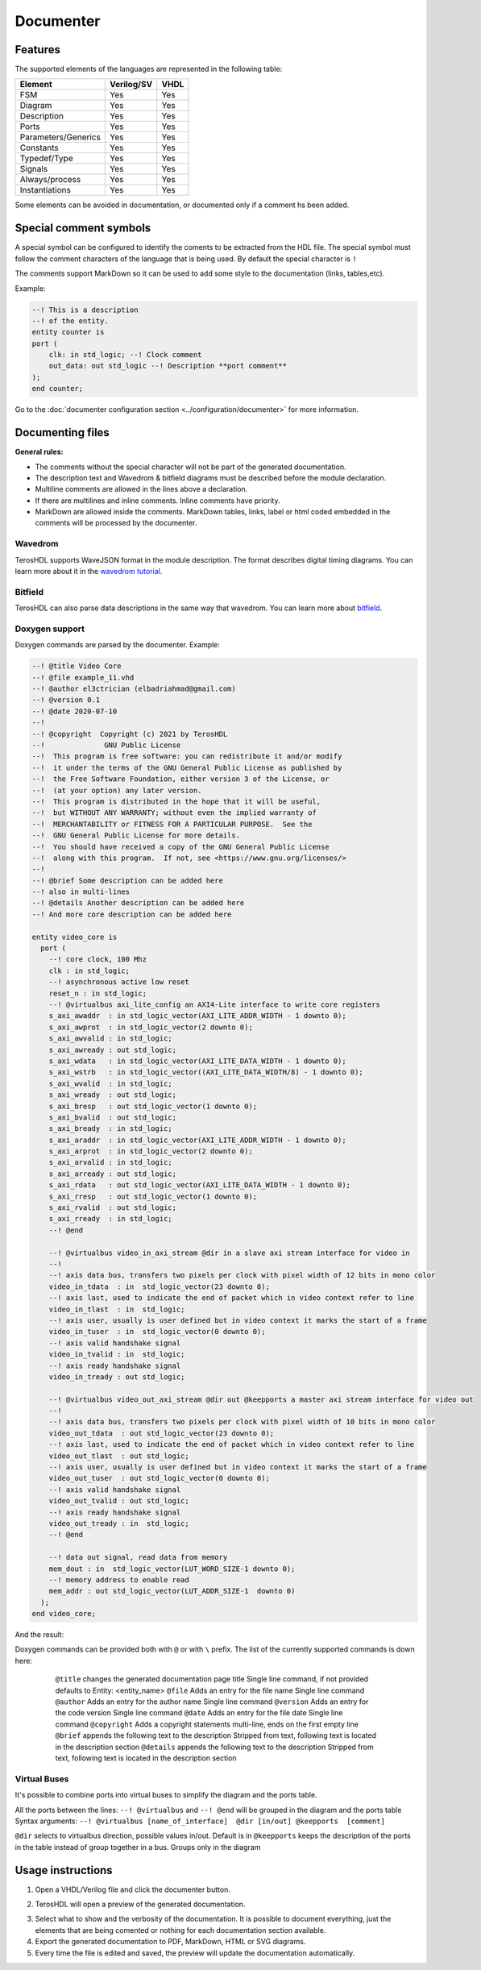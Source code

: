.. _documenter:

Documenter
==========

Features
--------

The supported elements of the languages are represented in the following table:

=====================    ================= =============
 Element                  Verilog/SV         VHDL 
=====================    ================= ============= 
  FSM                     Yes               Yes      
  Diagram                 Yes               Yes  
  Description             Yes               Yes
  Ports                   Yes               Yes
  Parameters/Generics     Yes               Yes  
  Constants               Yes               Yes
  Typedef/Type            Yes               Yes
  Signals                 Yes               Yes
  Always/process          Yes               Yes
  Instantiations          Yes               Yes
=====================    ================= =============

Some elements can be avoided in documentation, or documented only if a comment hs been added.


Special comment symbols
-----------------------

A special symbol can be configured to identify the coments to be extracted 
from the HDL file. The special symbol must follow the comment characters of
the language that is being used. By default the special character is ``!``

The comments support MarkDown so it can be used to add some style
to the documentation (links, tables,etc).

Example:

.. code-block:: vhdl

    --! This is a description
    --! of the entity.
    entity counter is
    port (
        clk: in std_logic; --! Clock comment
        out_data: out std_logic --! Description **port comment**
    );
    end counter;

Go to the :doc:`documenter configuration section <../configuration/documenter>` for more information.

Documenting files
-----------------

**General rules:**

- The comments without the special character will not be part of the generated documentation.
- The description text and Wavedrom & bitfield diagrams must be described before the module declaration.
- Multiline comments are allowed in the lines above a declaration.
- If there are multilines and inline comments. Inline comments have priority.
- MarkDown are allowed inside the comments. MarkDown tables, links, label or html coded embedded in the comments will be processed by the documenter.

.. image:: images/documenting_files.png

Wavedrom
~~~~~~~~

TerosHDL supports WaveJSON format in the module description.
The format describes digital timing diagrams.
You can learn more about it in the `wavedrom tutorial`_. 

.. image:: images/wavedrom_example.png

Bitfield
~~~~~~~~

TerosHDL can also parse data descriptions in the same way that wavedrom.
You can learn more about `bitfield`_.

.. image:: images/bitfield_example.png

Doxygen support
~~~~~~~~~~~~~~~

Doxygen commands are parsed by the documenter.
Example:

.. code-block:: vhdl

  --! @title Video Core
  --! @file example_11.vhd
  --! @author el3ctrician (elbadriahmad@gmail.com)
  --! @version 0.1
  --! @date 2020-07-10
  --! 
  --! @copyright  Copyright (c) 2021 by TerosHDL
  --!              GNU Public License
  --!  This program is free software: you can redistribute it and/or modify
  --!  it under the terms of the GNU General Public License as published by
  --!  the Free Software Foundation, either version 3 of the License, or
  --!  (at your option) any later version.
  --!  This program is distributed in the hope that it will be useful,
  --!  but WITHOUT ANY WARRANTY; without even the implied warranty of
  --!  MERCHANTABILITY or FITNESS FOR A PARTICULAR PURPOSE.  See the
  --!  GNU General Public License for more details.
  --!  You should have received a copy of the GNU General Public License
  --!  along with this program.  If not, see <https://www.gnu.org/licenses/>
  --!
  --! @brief Some description can be added here
  --! also in multi-lines
  --! @details Another description can be added here
  --! And more core description can be added here

  entity video_core is
    port (
      --! core clock, 100 Mhz
      clk : in std_logic;
      --! asynchronous active low reset
      reset_n : in std_logic;
      --! @virtualbus axi_lite_config an AXI4-Lite interface to write core registers
      s_axi_awaddr  : in std_logic_vector(AXI_LITE_ADDR_WIDTH - 1 downto 0);
      s_axi_awprot  : in std_logic_vector(2 downto 0);
      s_axi_awvalid : in std_logic;
      s_axi_awready : out std_logic;
      s_axi_wdata   : in std_logic_vector(AXI_LITE_DATA_WIDTH - 1 downto 0);
      s_axi_wstrb   : in std_logic_vector((AXI_LITE_DATA_WIDTH/8) - 1 downto 0);
      s_axi_wvalid  : in std_logic;
      s_axi_wready  : out std_logic;
      s_axi_bresp   : out std_logic_vector(1 downto 0);
      s_axi_bvalid  : out std_logic;
      s_axi_bready  : in std_logic;
      s_axi_araddr  : in std_logic_vector(AXI_LITE_ADDR_WIDTH - 1 downto 0);
      s_axi_arprot  : in std_logic_vector(2 downto 0);
      s_axi_arvalid : in std_logic;
      s_axi_arready : out std_logic;
      s_axi_rdata   : out std_logic_vector(AXI_LITE_DATA_WIDTH - 1 downto 0);
      s_axi_rresp   : out std_logic_vector(1 downto 0);
      s_axi_rvalid  : out std_logic;
      s_axi_rready  : in std_logic;
      --! @end

      --! @virtualbus video_in_axi_stream @dir in a slave axi stream interface for video in
      --!
      --! axis data bus, transfers two pixels per clock with pixel width of 12 bits in mono color
      video_in_tdata  : in  std_logic_vector(23 downto 0);
      --! axis last, used to indicate the end of packet which in video context refer to line
      video_in_tlast  : in  std_logic;
      --! axis user, usually is user defined but in video context it marks the start of a frame
      video_in_tuser  : in  std_logic_vector(0 downto 0);
      --! axis valid handshake signal
      video_in_tvalid : in  std_logic;
      --! axis ready handshake signal
      video_in_tready : out std_logic;

      --! @virtualbus video_out_axi_stream @dir out @keepports a master axi stream interface for video out
      --!
      --! axis data bus, transfers two pixels per clock with pixel width of 10 bits in mono color
      video_out_tdata  : out std_logic_vector(23 downto 0);
      --! axis last, used to indicate the end of packet which in video context refer to line
      video_out_tlast  : out std_logic;
      --! axis user, usually is user defined but in video context it marks the start of a frame
      video_out_tuser  : out std_logic_vector(0 downto 0);
      --! axis valid handshake signal
      video_out_tvalid : out std_logic;
      --! axis ready handshake signal
      video_out_tready : in  std_logic;
      --! @end

      --! data out signal, read data from memory
      mem_dout : in  std_logic_vector(LUT_WORD_SIZE-1 downto 0);
      --! memory address to enable read 
      mem_addr : out std_logic_vector(LUT_ADDR_SIZE-1  downto 0)
    );
  end video_core;

And the result:

.. image:: images/doxygen_commands.png

Doxygen commands can be provided both with ``@`` or with ``\`` prefix. The list of the currently supported commands is down here:

=================    ===============================================  ========================================================================
 Command             Behavior                                         Notes
=================    ===============================================  ========================================================================
  ``@title``         changes the generated documentation page title   Single line command, if not provided defaults to  Entity: <entity_name>
  ``@file``          Adds an entry for the file name                  Single line command
  ``@author``        Adds an entry for the author name                Single line command
  ``@version``       Adds an entry for the code version               Single line command
  ``@date``          Adds an entry for the file date                  Single line command
  ``@copyright``     Adds a copyright statements                      multi-line, ends on the first empty line
  ``@brief``         appends the following text to the description    Stripped from text, following text is located in the description section
  ``@details``       appends the following text to the description    Stripped from text, following text is located in the description section
 ================    ===============================================  ========================================================================

Virtual Buses
~~~~~~~~~~~~~

It's possible to combine ports into virtual buses to simplify the diagram and the ports table.

All the ports between the lines: ``--! @virtualbus`` and ``--! @end`` will be grouped in the diagram and the ports table
Syntax arguments: ``--! @virtualbus [name_of_interface]  @dir [in/out] @keepports  [comment]``

``@dir`` selects to virtualbus direction, possible values in/out. Default is in
``@keepports`` keeps the description of the ports in the table instead of group together in a bus. Groups only in the diagram

.. image:: images/group_ports.png

Usage instructions
-------------------

1. Open a VHDL/Verilog file and click the documenter button.

.. image:: images/sample_documenter_select.png

2. TerosHDL will open a preview of the generated documentation.

.. image:: images/sample_documenter_viewer.png

3. Select what to show and the verbosity of the documentation. It is possible to document everything, just the elements that are being comented or nothing for each documentation section available.

4. Export the generated documentation to PDF, MarkDown, HTML or SVG diagrams.

5. Every time the file is edited and saved, the preview will update the documentation automatically.

.. _wavedrom tutorial: https://wavedrom.com/tutorial.html
.. _bitfield: https://observablehq.com/collection/@drom/bitfield

